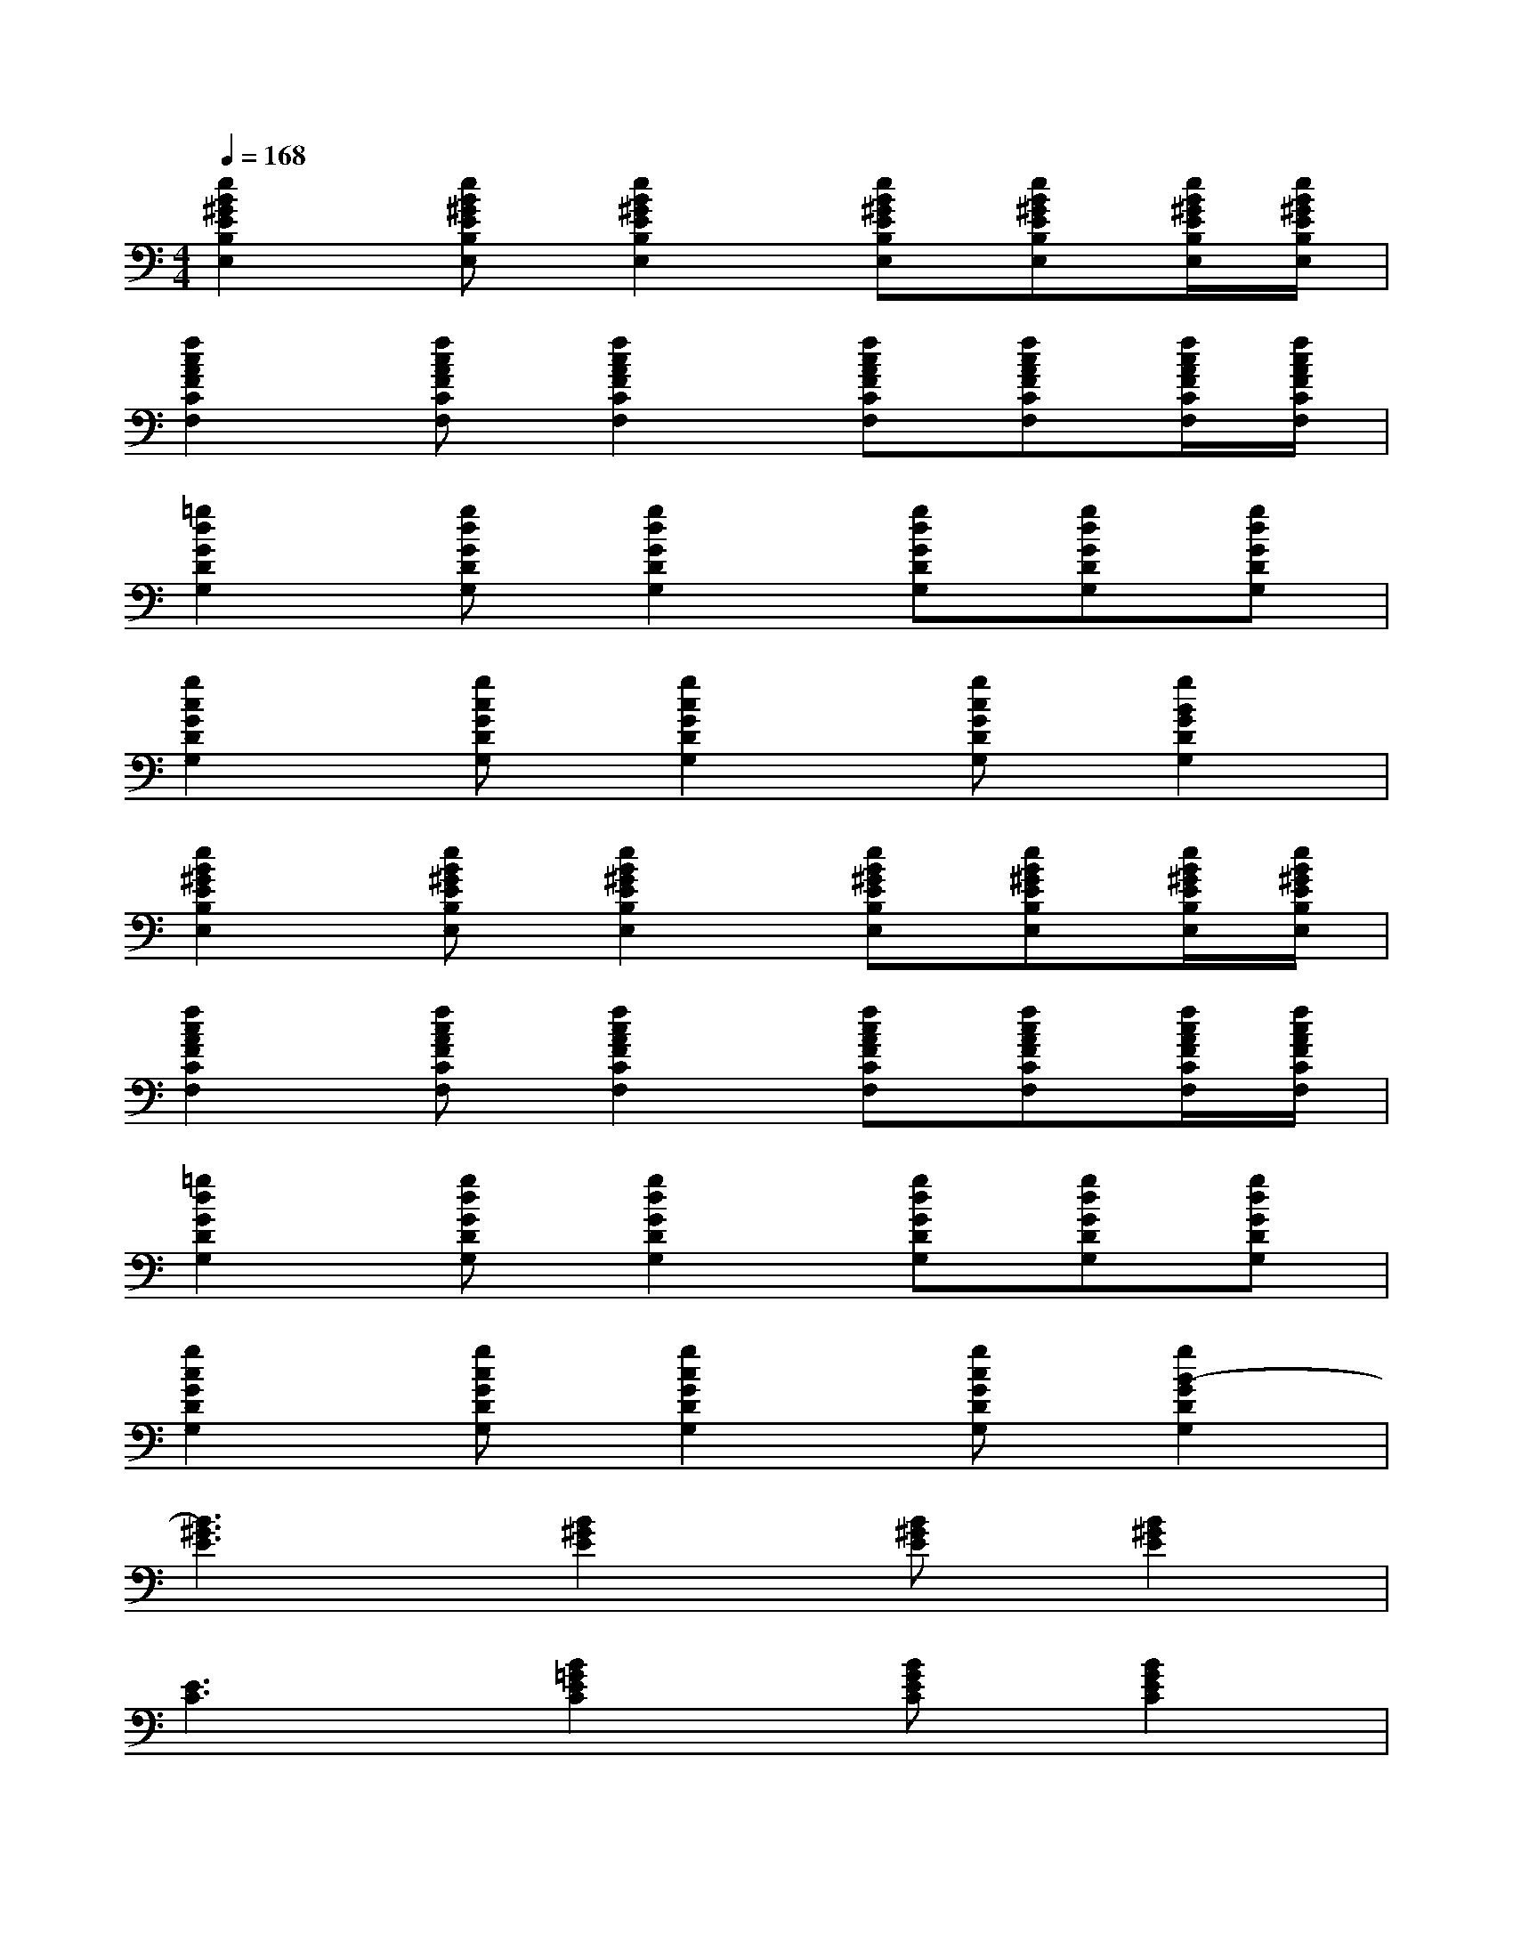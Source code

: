 X:1
T:
M:4/4
L:1/8
Q:1/4=168
K:C%0sharps
V:1
[e2B2^G2E2B,2E,2][eB^GEB,E,][e2B2^G2E2B,2E,2][eB^GEB,E,][eB^GEB,E,][e/2B/2^G/2E/2B,/2E,/2][e/2B/2^G/2E/2B,/2E,/2]|
[f2c2A2F2C2F,2][fcAFCF,][f2c2A2F2C2F,2][fcAFCF,][fcAFCF,][f/2c/2A/2F/2C/2F,/2][f/2c/2A/2F/2C/2F,/2]|
[=g2d2G2D2G,2][gdGDG,][g2d2G2D2G,2][gdGDG,][gdGDG,][gdGDG,]|
[g2c2G2D2G,2][gcGDG,][g2c2G2D2G,2][gcGDG,][g2B2G2D2G,2]|
[e2B2^G2E2B,2E,2][eB^GEB,E,][e2B2^G2E2B,2E,2][eB^GEB,E,][eB^GEB,E,][e/2B/2^G/2E/2B,/2E,/2][e/2B/2^G/2E/2B,/2E,/2]|
[f2c2A2F2C2F,2][fcAFCF,][f2c2A2F2C2F,2][fcAFCF,][fcAFCF,][f/2c/2A/2F/2C/2F,/2][f/2c/2A/2F/2C/2F,/2]|
[=g2d2G2D2G,2][gdGDG,][g2d2G2D2G,2][gdGDG,][gdGDG,][gdGDG,]|
[g2c2G2D2G,2][gcGDG,][g2c2G2D2G,2][gcGDG,][g2B2-G2D2G,2]|
[B3^G3E3][B2^G2E2][B^GE][B2^G2E2]|
[E3C3][B2=G2E2C2][BGEC][B2G2E2C2]|
[G3^F3D3][G2^F2D2][G^FD]D^C|
[D^CA,]A,A,[D^CA,]A,A,A,^G,|
E,2E,[B2^G2E2][B^GE][B2^G2E2]|
[B3=G3E3=C3][B2G2E2C2][BGEC][B2G2E2C2]|
[G3^F3D3][G2^F2D2][G^FD]D^C|
[D^CA,]A,A,[D^CA,]A,A,A,^G,